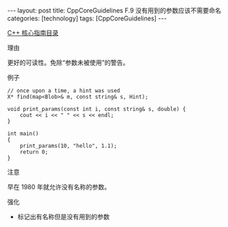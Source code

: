#+BEGIN_EXPORT html
---
layout: post
title: CppCoreGuidelines F.9 没有用到的参数应该不需要命名
categories: [technology]
tags: [CppCoreGuidelines]
---
#+END_EXPORT

[[http://kimi.im/tags.html#CppCoreGuidelines-ref][C++ 核心指南目录]]

理由

更好的可读性。免除“参数未被使用”的警告。

例子

#+begin_src C++ :results output :exports both :flags -std=c++20 :namespaces std :includes <iostream> <vector> <algorithm> :eval no-export
// once upon a time, a hint was used
X* find(map<Blob>& m, const string& s, Hint);
#+end_src

#+begin_src C++ :results output :exports both :flags -std=c++20 :namespaces std :includes <iostream> <vector> <algorithm> :eval no-export
void print_params(const int i, const string& s, double) {
    cout << i << " " << s << endl;
}

int main()
{
    print_params(10, "hello", 1.1);
    return 0;
}
#+end_src

#+RESULTS:
: 10 hello

注意

早在 1980 年就允许没有名称的参数。

强化

- 标记出有名称但是没有用到的参数
